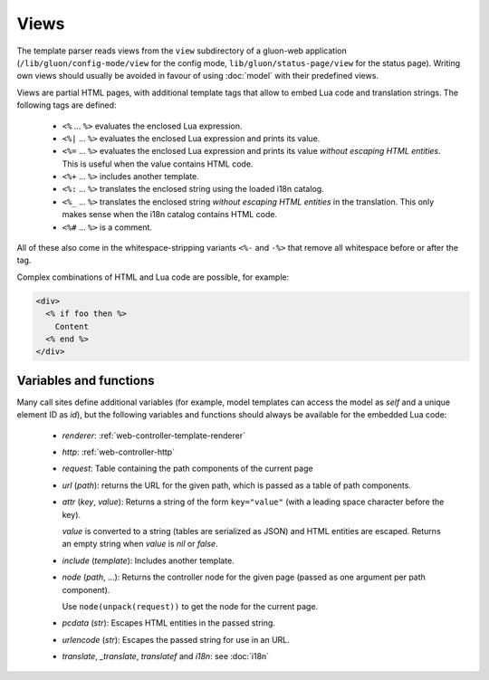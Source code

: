 Views
=====

The template parser reads views from the ``view`` subdirectory of a
gluon-web application (``/lib/gluon/config-mode/view`` for the config mode,
``lib/gluon/status-page/view`` for the status page).
Writing own views should usually be avoided in favour of using :doc:`model`
with their predefined views.

Views are partial HTML pages, with additional template tags that allow
to embed Lua code and translation strings. The following tags are defined:

  - ``<%`` ... ``%>`` evaluates the enclosed Lua expression.
  - ``<%|`` ... ``%>`` evaluates the enclosed Lua expression and prints its value.
  - ``<%=`` ... ``%>`` evaluates the enclosed Lua expression and prints its value
    *without escaping HTML entities*. This is useful when the value contains HTML code.
  - ``<%+`` ... ``%>`` includes another template.
  - ``<%:`` ... ``%>`` translates the enclosed string using the loaded i18n catalog.
  - ``<%_`` ... ``%>`` translates the enclosed string *without escaping HTML entities*
    in the translation. This only makes sense when the i18n catalog contains HTML code.
  - ``<%#`` ... ``%>`` is a comment.

All of these also come in the whitespace-stripping variants ``<%-`` and ``-%>`` that
remove all whitespace before or after the tag.

Complex combinations of HTML and Lua code are possible, for example:

.. code-block:: text

  <div>
    <% if foo then %>
      Content
    <% end %>
  </div>


Variables and functions
-----------------------

Many call sites define additional variables (for example, model templates can
access the model as *self* and a unique element ID as *id*), but the following
variables and functions should always be available for the embedded Lua code:

  - *renderer*: :ref:`web-controller-template-renderer`
  - *http*: :ref:`web-controller-http`
  - *request*: Table containing the path components of the current page
  - *url* (*path*): returns the URL for the given path, which is passed as a table of path components.
  - *attr* (*key*, *value*): Returns a string of the form ``key="value"``
    (with a leading space character before the key).

    *value* is converted to a string (tables are serialized as JSON) and HTML entities
    are escaped. Returns an empty string when *value* is *nil* or *false*.
  - *include* (*template*): Includes another template.
  - *node* (*path*, ...): Returns the controller node for the given page (passed as
    one argument per path component).

    Use ``node(unpack(request))`` to get the node for the current page.
  - *pcdata* (*str*): Escapes HTML entities in the passed string.
  - *urlencode* (*str*): Escapes the passed string for use in an URL.
  - *translate*, *_translate*, *translatef* and *i18n*: see :doc:`i18n`
